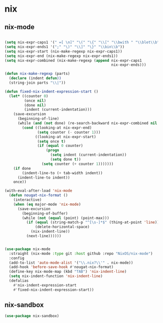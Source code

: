 * nix
** nix-mode
#+BEGIN_SRC emacs-lisp

  (setq nix-expr-caps1 '(" =[ \n]" "\(" "\{" "\\[" "\\bwith " "\\blet\\b"))
  (setq nix-expr-ends1 '(";" "\)" "\\]" "\}" "\\bin\\b"))
  (setq nix-expr-start (nix-make-regexp nix-expr-caps1))
  (setq nix-expr-end (nix-make-regexp nix-expr-ends1))
  (setq nix-expr-combined (nix-make-regexp (append nix-expr-caps1
                                                   nix-expr-ends)))

  (defun nix-make-regexp (parts)
    (declare (indent defun))
    (string-join parts "\\|"))

  (defun fixed-nix-indent-expression-start ()
    (let* ((counter 0)
           (once nil)
           (done nil)
           (indent (current-indentation)))
      (save-excursion
        (beginning-of-line)
        (while (and (not done) (re-search-backward nix-expr-combined nil t))
          (cond ((looking-at nix-expr-end)
                 (setq counter (- counter 1)))
                ((looking-at nix-expr-start)
                 (setq once t)
                 (if (equal 0 counter)
                     (progn
                       (setq indent (current-indentation))
                       (setq done t))
                   (setq counter (+ counter 1)))))))
      (if done
          (indent-line-to (+ tab-width indent))
        (indent-line-to indent))
      once))

  (with-eval-after-load 'nix-mode
    (defun nougat-nix-format ()
      (interactive)
      (when (eq major-mode 'nix-mode)
        (save-excursion
          (beginning-of-buffer)
          (while (not (equal (point) (point-max)))
            (if (equal (string-match-p "^[\s-]*$" (thing-at-point 'line)) 0)
                (delete-horizontal-space)
              (nix-indent-line))
            (next-line))))))


  (use-package nix-mode
    :straight (nix-mode :type git :host github :repo "NixOS/nix-mode")
    :config
    (add-to-list 'auto-mode-alist '("\\.nix?\\'" . nix-mode))
    (add-hook 'before-save-hook #'nougat-nix-format)
    (define-key nix-mode-map (kbd "TAB") 'nix-indent-line)
    (setq nix-indent-function 'nix-indent-line)
    (defalias
      #'nix-indent-expression-start
      #'fixed-nix-indent-expression-start))
#+END_SRC

** nix-sandbox
#+begin_src emacs-lisp
  (use-package nix-sandbox)
#+end_src
